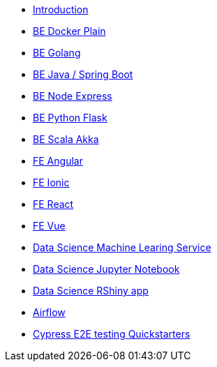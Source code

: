 * xref:ROOT:index.adoc[Introduction]
//Backend Quickstarters
* xref:ROOT:be-docker-plain.adoc[BE Docker Plain]
* xref:ROOT:be-golang.adoc[BE Golang]
* xref:ROOT:be-java-springboot.adoc[BE Java / Spring Boot]
* xref:ROOT:be-node-express.adoc[BE Node Express]
* xref:ROOT:be-python-flask.adoc[BE Python Flask]
* xref:ROOT:be-scala-akka.adoc[BE Scala Akka]


//Frontend Quickstarters
* xref:ROOT:fe-angular.adoc[FE Angular]
* xref:ROOT:fe-ionic.adoc[FE Ionic]
* xref:ROOT:fe-react.adoc[FE React]
* xref:ROOT:fe-vue.adoc[FE Vue]

// Data Science Quickstarters
* xref:ROOT:ds-ml-service.adoc[Data Science Machine Learing Service]
* xref:ROOT:ds-jupyter-notebook.adoc[Data Science Jupyter Notebook]
* xref:ROOT:ds-rshiny-app.adoc[Data Science RShiny app]
//Other Quickstarters
* xref:ROOT:airflow.adoc[Airflow]
* xref:ROOT:e2e-cypress.adoc[Cypress E2E testing Quickstarters]




